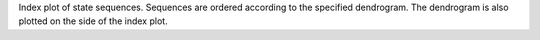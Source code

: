 Index plot of state sequences. Sequences are ordered according to the specified dendrogram. The dendrogram is also plotted on the side of the index plot.
